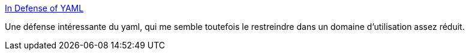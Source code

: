 :jbake-type: post
:jbake-status: published
:jbake-title: In Defense of YAML
:jbake-tags: programming,configuration,yaml,_mois_mars,_année_2019
:jbake-date: 2019-03-24
:jbake-depth: ../
:jbake-uri: shaarli/1553458707000.adoc
:jbake-source: https://nicolas-delsaux.hd.free.fr/Shaarli?searchterm=https%3A%2F%2Fblog.atomist.com%2Fin-defense-of-yaml%2F&searchtags=programming+configuration+yaml+_mois_mars+_ann%C3%A9e_2019
:jbake-style: shaarli

https://blog.atomist.com/in-defense-of-yaml/[In Defense of YAML]

Une défense intéressante du yaml, qui me semble toutefois le restreindre dans un domaine d'utilisation assez réduit.
